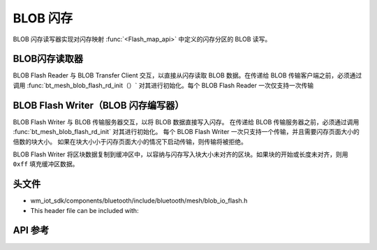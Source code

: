 .. _bluetooth_mesh_blob_flash:

BLOB 闪存
##########

BLOB 闪存读写器实现对闪存映射 :func:`<Flash_map_api>` 中定义的闪存分区的 BLOB 读写。


BLOB闪存读取器
===============

BLOB Flash Reader 与 BLOB Transfer Client 交互，以直接从闪存读取 BLOB 数据。在传递给 BLOB 传输客户端之前，必须通过调用 :func:`bt_mesh_blob_flash_rd_init（）` 对其进行初始化。每个 BLOB Flash Reader 一次仅支持一次传输

BLOB Flash Writer（BLOB 闪存编写器）
=============================================

BLOB Flash Writer 与 BLOB 传输服务器交互，以将 BLOB 数据直接写入闪存。
在传递给 BLOB 传输服务器之前，必须通过调用 :func:`bt_mesh_blob_flash_rd_init` 对其进行初始化。
每个 BLOB Flash Writer 一次只支持一个传输，并且需要闪存页面大小的倍数的块大小。
如果在块大小小于闪存页面大小的情况下启动传输，则传输将被拒绝。

BLOB Flash Writer 将区块数据复制到缓冲区中，以容纳与闪存写入块大小未对齐的区块。如果块的开始或长度未对齐，则用 ``0xff`` 填充缓冲区数据。

头文件
===============

- wm_iot_sdk/components/bluetooth/include/bluetooth/mesh/blob_io_flash.h
- This header file can be included with:

.. code-block:: c
   :emphasize-lines: 1

   #include "bluetooth/mesh/blob_io_flash.h"

API 参考
===============

.. doxygengroup:: bt_mesh_blob_io_flash
   :project: wm-iot-sdk-apis

